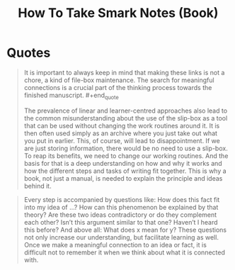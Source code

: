 :PROPERTIES:
:ID:       95c1be52-63b3-434d-adfb-0efdc8aacc05
:END:
#+title: How To Take Smark Notes (Book)
#+filetags: :book:

* Quotes

#+begin_quote
It is important to always keep in mind that making these links is not a chore, a kind of file-box maintenance. The search for meaningful connections is a crucial part of the thinking process towards the finished manuscript. #+end_quote

#+begin_quote
The prevalence of linear and learner-centred approaches also lead to the common misunderstanding about the use of the slip-box as a tool that can be used without changing the work routines around it. It is then often used simply as an archive where you just take out what you put in earlier. This, of course, will lead to disappointment. If we are just storing information, there would be no need to use a slip-box. To reap its benefits, we need to change our working routines. And the basis for that is a deep understanding on how and why it works and how the different steps and tasks of writing fit together. This is why a book, not just a manual, is needed to explain the principle and ideas behind it.
#+end_quote

#+begin_quote
Every step is accompanied by questions like: How does this fact fit into my idea of …? How can this phenomenon be explained by that theory? Are these two ideas contradictory or do they complement each other? Isn’t this argument similar to that one? Haven’t I heard this before? And above all: What does x mean for y? These questions not only increase our understanding, but facilitate learning as well. Once we make a meaningful connection to an idea or fact, it is difficult not to remember it when we think about what it is connected with.
#+end_quote
